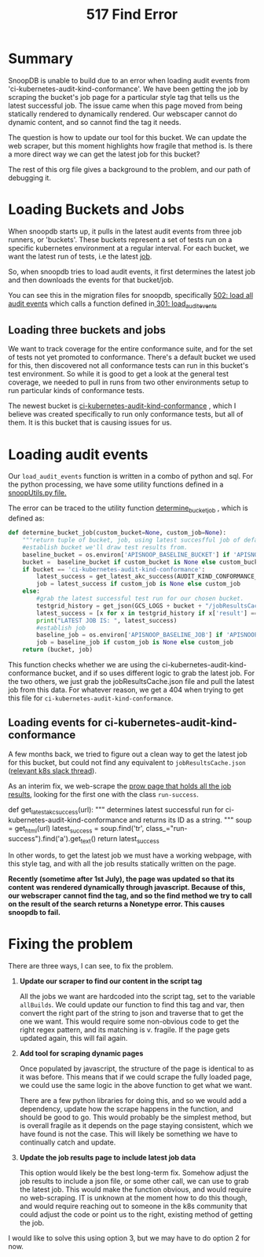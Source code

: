 #+TITLE: 517 Find Error

* Summary
SnoopDB is unable to build due to an error when loading audit events from
'ci-kubernetes-audit-kind-conformance'. We have been getting the job by scraping the
bucket's job page for a particular style tag that tells us the latest successful
job. The issue came when this page moved from being statically rendered to
dynamically rendered. Our webscaper cannot do dynamic content, and so cannot
find the tag it needs.

The question is how to update our tool for this bucket. We can update the web
scraper, but this moment highlights how fragile that method is. Is there a more
direct way we can get the latest job for this bucket?

The rest of this org file gives a background to the problem, and our path of
debugging it.

* Loading Buckets and Jobs
When snoopdb starts up, it pulls in the latest audit events from three job
runners, or 'buckets'. These buckets represent a set of tests run on a specific
kubernetes environment at a regular interval. For each bucket, we want the
latest run of tests, i.e the latest _job_.

So, when snoopdb tries to load audit events, it first determines the latest job
and then downloads the events for that bucket/job.

You can see this in the migration files for snoopdb, specifically [[https://github.com/cncf/apisnoop/blob/main/apps/snoopdb/postgres/initdb/502_load_all_audit_events.sql#L1][502: load all
audit events]] which calls a function defined in[[https://github.com/cncf/apisnoop/blob/main/apps/snoopdb/postgres/initdb/301_fn_load_audit_events.sql#L1][ 301: load_audit_events]]

** Loading three buckets and jobs
We want to track coverage for the entire conformance suite, and for the set of
tests not yet promoted to conformance. There's a default bucket we used for
this, then discovered not all conformance tests can run in this bucket's test
environment. So while it is good to get a look at the general test coverage, we
needed to pull in runs from two other environments setup to run particular kinds
of conformance tests.

The newest bucket is [[https://prow.k8s.io/job-history/gs/kubernetes-jenkins/logs/ci-kubernetes-audit-kind-conformance][ci-kubernetes-audit-kind-conformance]] , which I believe was created
specifically to run only conformance tests, but all of them. It is this bucket
that is causing issues for us.

* Loading audit events
Our ~load_audit_events~ function is written in a combo of python and sql. For the
python processing, we have some utility functions defined in a [[https://github.com/cncf/apisnoop/blob/main/apps/snoopdb/postgres/snoopUtils.py#L1][snoopUtils.py
file.]]

The error can be traced to the utility function [[https://github.com/cncf/apisnoop/blob/main/apps/snoopdb/postgres/snoopUtils.py#L89][determine_bucket_job]] , which is defined as:
#+begin_src python
def determine_bucket_job(custom_bucket=None, custom_job=None):
    """return tuple of bucket, job, using latest succesfful job of default bucket if no custom bucket or job is given"""
    #establish bucket we'll draw test results from.
    baseline_bucket = os.environ['APISNOOP_BASELINE_BUCKET'] if 'APISNOOP_BASELINE_BUCKET' in os.environ.keys() else 'ci-kubernetes-e2e-gci-gce'
    bucket =  baseline_bucket if custom_bucket is None else custom_bucket
    if bucket == 'ci-kubernetes-audit-kind-conformance':
        latest_success = get_latest_akc_success(AUDIT_KIND_CONFORMANCE_RUNS)
        job = latest_success if custom_job is None else custom_job
    else:
        #grab the latest successful test run for our chosen bucket.
        testgrid_history = get_json(GCS_LOGS + bucket + "/jobResultsCache.json")
        latest_success = [x for x in testgrid_history if x['result'] == 'SUCCESS'][-1]['buildnumber']
        print("LATEST JOB IS: ", latest_success)
        #establish job
        baseline_job = os.environ['APISNOOP_BASELINE_JOB'] if 'APISNOOP_BASELINE_JOB' in os.environ.keys() else latest_success
        job = baseline_job if custom_job is None else custom_job
    return (bucket, job)

#+end_src

This function checks whether we are using the ci-kubernetes-audit-kind-conformance bucket,
and if so uses different logic to grab the latest job. For the two others, we
just grab the jobResultsCache.json file and pull the latest job from this data.
For whatever reason, we get a 404 when trying to get this file for
~ci-kubernetes-audit-kind-conformance~.
** Loading events for ci-kubernetes-audit-kind-conformance
A few months back, we tried to figure out a clean way to get the latest job for
this bucket, but could not find any equivalent to ~jobResultsCache.json~
([[https://kubernetes.slack.com/archives/CDECRSC5U/p1603915345118300][relevant k8s slack thread]]).

As an interim fix, we web-scrape the [[https://prow.k8s.io/job-history/kubernetes-jenkins/logs/ci-kubernetes-audit-kind-conformance][prow page that holds all the job results]],
looking for the first one with the class ~run-success~.

#+NAME:  get_latest_akc_success
#+begin_example python
def get_latest_akc_success(url):
    """
    determines latest successful run for ci-kubernetes-audit-kind-conformance and returns its ID as a string.
    """
    soup = get_html(url)
    latest_success = soup.find('tr', class_="run-success").find('a').get_text()
    return latest_success

#+end_example

In other words, to get the latest job we must have a working webpage, with this
style tag, and with all the job results statically written on the page.

 *Recently (sometime after 1st July), the page was updated so that its content*
 *was rendered dynamically through javascript. Because of this, our webscraper*
 *cannot find the tag, and so the find method we try to call on the result of the*
 *search returns a Nonetype error. This causes snoopdb to fail.*
* Fixing the problem
There are three ways, I can see, to fix the problem.
1. *Update our scraper to find our content in the script tag*

   All the jobs we want are hardcoded into the script tag, set to the variable
   ~allBuilds~. We could update our function to find this tag and var, then
   convert the right part of the string to json and traverse that to get the one
   we want. This would require some non-obvious code to get the right regex
   pattern, and its matching is v. fragile. If the page gets updated again, this
   will fail again.

2. *Add tool for scraping dynamic pages*

   Once populated by javascript, the structure of the page is identical to as it
   was before. This means that if we could scrape the fully loaded page, we
   could use the same logic in the above function to get what we want.

   There are a few python libraries for doing this, and so we would add a
   dependency, update how the scrape happens in the function, and should be good
   to go. This would probably be the simplest method, but is overall fragile as
   it depends on the page staying consistent, which we have found is not the
   case. This will likely be something we have to continually catch and update.

3. *Update the job results page to include latest job data*

   This option would likely be the best long-term fix. Somehow adjust the job
   results to include a json file, or some other call, we can use to grab the
   latest job. This would make the function obvious, and would require no
   web-scraping. IT is unknown at the moment how to do this though, and would
   require reaching out to someone in the k8s community that could adjust the
   code or point us to the right, existing method of getting the job.

I would like to solve this using option 3, but we may have to do option 2 for now.
